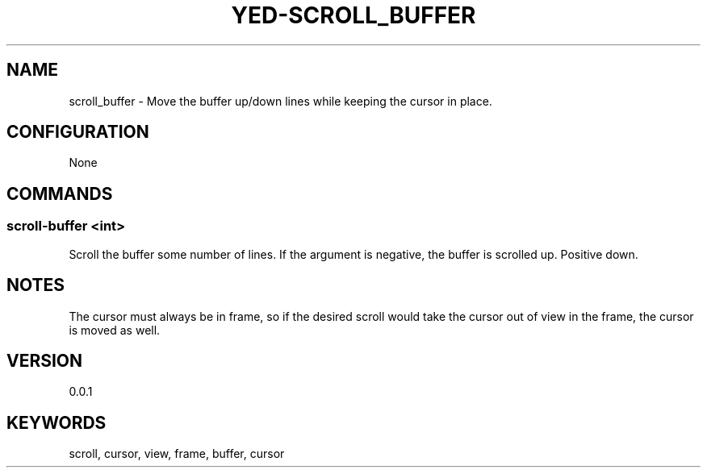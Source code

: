 .TH YED-SCROLL_BUFFER 7 "YED Plugin Manuals" "" "YED Plugin Manuals"
.SH NAME
scroll_buffer \- Move the buffer up/down lines while keeping the cursor in place.
.SH CONFIGURATION
None
.SH COMMANDS
.SS scroll-buffer <int>
Scroll the buffer some number of lines. If the argument is negative, the buffer is scrolled up. Positive down.
.SH NOTES
The cursor must always be in frame, so if the desired scroll would take the cursor out of view in the frame, the cursor is moved as well.
.SH VERSION
0.0.1
.SH KEYWORDS
scroll, cursor, view, frame, buffer, cursor
